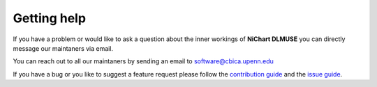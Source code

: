############
Getting help
############

If you have a problem or would like to ask a question about the inner workings of **NiChart DLMUSE** you can directly
message our maintaners via email.

.. note::

You can reach out to all our maintaners by sending an email to software@cbica.upenn.edu

If you have a bug or you like to suggest a feature request please follow the `contribution guide <../.github/CONTRIBUTE/>`_ and the `issue guide <../.github/ISSUES/>`_.
